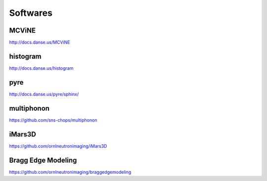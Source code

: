 .. _softwares:

Softwares
=========

MCViNE
------

http://docs.danse.us/MCViNE


.. nerdyland
.. ------
.. 
.. http://nerdyland.org


histogram
---------

http://docs.danse.us/histogram


.. Luban
.. -----

.. http://lubanui.org


pyre
----

http://docs.danse.us/pyre/sphinx/
 

multiphonon
-----------

https://github.com/sns-chops/multiphonon


iMars3D
-------

https://github.com/ornlneutronimaging/iMars3D


Bragg Edge Modeling
-------------------

https://github.com/ornlneutronimaging/braggedgemodeling

.. VNF
.. ---

.. https://vnf.caltech.edu
